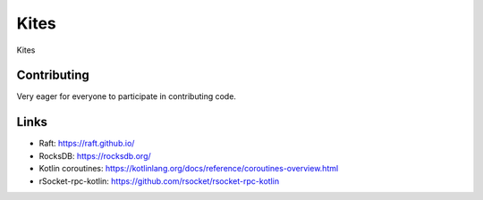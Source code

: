 Kites
=====

Kites


Contributing
------------

Very eager for everyone to participate in contributing code.


Links
-----

* Raft: https://raft.github.io/
* RocksDB: https://rocksdb.org/
* Kotlin coroutines: https://kotlinlang.org/docs/reference/coroutines-overview.html
* rSocket-rpc-kotlin: https://github.com/rsocket/rsocket-rpc-kotlin



